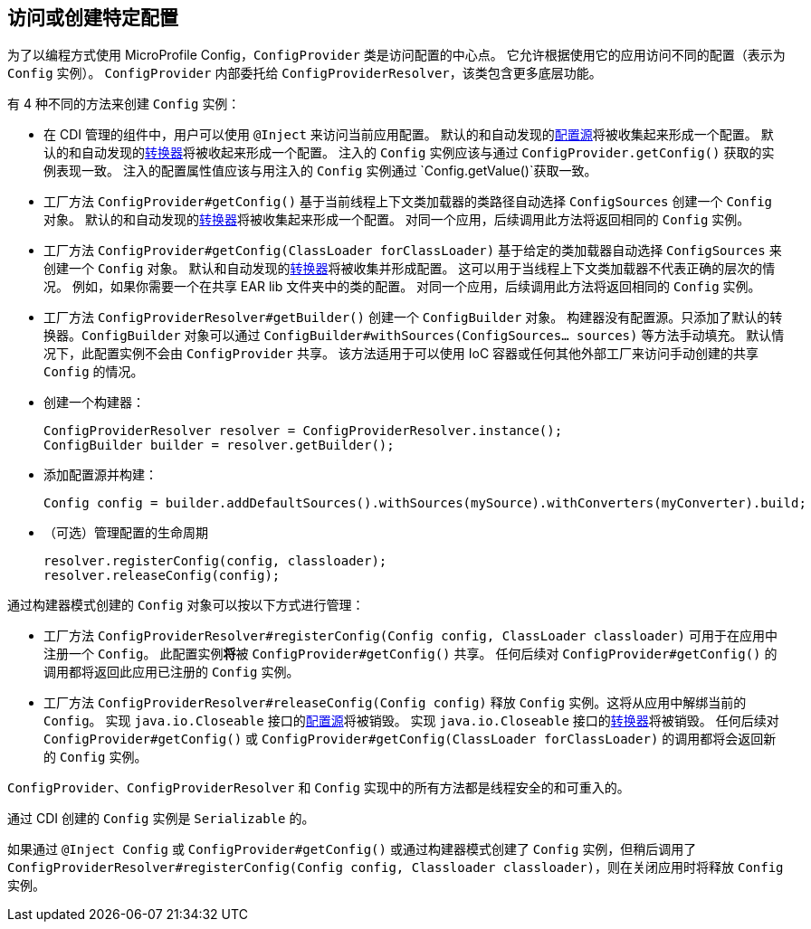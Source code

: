 //
// Copyright (c) 2016-2017 Contributors to the Eclipse Foundation
//
// See the NOTICE file(s) distributed with this work for additional
// information regarding copyright ownership.
//
// Licensed under the Apache License, Version 2.0 (the "License");
// You may not use this file except in compliance with the License.
// You may obtain a copy of the License at
//
//    http://www.apache.org/licenses/LICENSE-2.0
//
// Unless required by applicable law or agreed to in writing, software
// distributed under the License is distributed on an "AS IS" BASIS,
// WITHOUT WARRANTIES OR CONDITIONS OF ANY KIND, either express or implied.
// See the License for the specific language governing permissions and
// limitations under the License.
// Contributors:
// Mark Struberg
// Emily Jiang
[[configprovider]]

// == Accessing or Creating a certain Configuration
== 访问或创建特定配置


// For using MicroProfile Config in a programmatic way the `ConfigProvider` class is the central point to access a configuration.
// It allows access to different configurations (represented by a `Config` instance) based on the application in which it is used.
// The `ConfigProvider` internally delegates through to the `ConfigProviderResolver` which contains more low-level functionality.
为了以编程方式使用 MicroProfile Config，`ConfigProvider` 类是访问配置的中心点。
它允许根据使用它的应用访问不同的配置（表示为 `Config` 实例）。
`ConfigProvider` 内部委托给 `ConfigProviderResolver`，该类包含更多底层功能。

// There are 4 different ways to create a `Config` instance:
有 4 种不同的方法来创建 `Config` 实例：

// * In CDI managed components, a user can use `@Inject` to access the current application configuration.
//   The default and the auto discovered <<configsource,ConfigSources>> will be gathered to form a configuration.
//   The default and the auto discovered <<converters,Converters>> will be gathered to form a configuration.
//   Injected instance of `Config` should behave the same as the one retrieved by `ConfigProvider.getConfig()`.
//   Injected config property values should be the same as if retrieved from an injected `Config` instance via `Config.getValue()`.
* 在 CDI 管理的组件中，用户可以使用 `@Inject` 来访问当前应用配置。
  默认的和自动发现的<<configsource,配置源>>将被收集起来形成一个配置。
  默认的和自动发现的<<converters,转换器>>将被收起来形成一个配置。
  注入的 `Config` 实例应该与通过 `ConfigProvider.getConfig()` 获取的实例表现一致。
  注入的配置属性值应该与用注入的 `Config` 实例通过 `Config.getValue()`获取一致。

// * A factory method `ConfigProvider#getConfig()` to create a `Config` object based on automatically picked up `ConfigSources`
//   of the Application identified by the current Thread Context ClassLoader classpath.
//   The default and the auto discovered <<converters,Converters>> will be gathered to form a configuration.
//   Subsequent calls to this method for a certain Application will return the same `Config` instance.
* 工厂方法 `ConfigProvider#getConfig()` 基于当前线程上下文类加载器的类路径自动选择 `ConfigSources` 创建一个 `Config` 对象。
  默认的和自动发现的<<converters,转换器>>将被收集起来形成一个配置。
  对同一个应用，后续调用此方法将返回相同的 `Config` 实例。

// * A factory method `ConfigProvider#getConfig(ClassLoader forClassLoader)` to create a `Config` object based on automatically picked up `ConfigSources`
//   of the Application identified by the given ClassLoader.
//   The default and the auto discovered <<converters,Converters>> will be gathered to form a configuration.
//   This can be used if the Thread Context ClassLoader does not represent the correct layer.
//   E.g. if you need the Config for a class in a shared EAR lib folder.
//   Subsequent calls to this method for a certain Application will return the same `Config` instance.
* 工厂方法 `ConfigProvider#getConfig(ClassLoader forClassLoader)` 基于给定的类加载器自动选择 `ConfigSources` 来创建一个 `Config` 对象。
  默认和自动发现的<<converters,转换器>>将被收集并形成配置。
  这可以用于当线程上下文类加载器不代表正确的层次的情况。
  例如，如果你需要一个在共享 EAR lib 文件夹中的类的配置。
  对同一个应用，后续调用此方法将返回相同的 `Config` 实例。

// * A factory method `ConfigProviderResolver#getBuilder()` to create a `ConfigBuilder` object.
// The builder has no config sources. Only the default converters are added. The `ConfigBuilder` object can be filled manually via methods like `ConfigBuilder#withSources(ConfigSources... sources)`.
//    This configuration instance will by default not be shared by the `ConfigProvider`.
//   This method is intended be used if an IoC container or any other external Factory can be used to give access to a manually created shared `Config`.
* 工厂方法 `ConfigProviderResolver#getBuilder()` 创建一个 `ConfigBuilder` 对象。
  构建器没有配置源。只添加了默认的转换器。`ConfigBuilder` 对象可以通过 `ConfigBuilder#withSources(ConfigSources... sources)` 等方法手动填充。
  默认情况下，此配置实例不会由 `ConfigProvider` 共享。
  该方法适用于可以使用 IoC 容器或任何其他外部工厂来访问手动创建的共享 `Config` 的情况。

// ** Create a builder:
** 创建一个构建器：
+
```
ConfigProviderResolver resolver = ConfigProviderResolver.instance();
ConfigBuilder builder = resolver.getBuilder();
```
// ** Add config sources and build:
** 添加配置源并构建：
+
```
Config config = builder.addDefaultSources().withSources(mySource).withConverters(myConverter).build;
```
// ** (optional) Manage the lifecycle of the config
** （可选）管理配置的生命周期
+
```
resolver.registerConfig(config, classloader);
resolver.releaseConfig(config);
```


// The `Config` object created via builder pattern can be managed as follows:
通过构建器模式创建的 `Config` 对象可以按以下方式进行管理：

// * A factory method `ConfigProviderResolver#registerConfig(Config config, ClassLoader classloader)` can be used to register a `Config` within the application.
//   This configuration instance *will* be shared by `ConfigProvider#getConfig()`.
//   Any subsequent call to `ConfigProvider#getConfig()` will return the registered `Config` instance for this application.
* 工厂方法 `ConfigProviderResolver#registerConfig(Config config, ClassLoader classloader)` 可用于在应用中注册一个 `Config`。
  此配置实例**将**被 `ConfigProvider#getConfig()` 共享。
  任何后续对 `ConfigProvider#getConfig()` 的调用都将返回此应用已注册的 `Config` 实例。

// * A factory method `ConfigProviderResolver#releaseConfig(Config config)` to release the `Config` instance. This will unbind the current `Config` from the application.
// The <<configsource, ConfigSources>> that implement the `java.io.Closeable` interface will be properly destroyed.
// The <<converters, Converters>> that implement the `java.io.Closeable` interface will be properly destroyed.
// Any subsequent call to `ConfigProvider#getConfig()` or `ConfigProvider#getConfig(ClassLoader forClassLoader)` will result in a new `Config` instance.
* 工厂方法 `ConfigProviderResolver#releaseConfig(Config config)` 释放 `Config` 实例。这将从应用中解绑当前的 `Config`。
 实现 `java.io.Closeable` 接口的<<configsource, 配置源>>将被销毁。
 实现 `java.io.Closeable` 接口的<<converters, 转换器>>将被销毁。
 任何后续对 `ConfigProvider#getConfig()` 或 `ConfigProvider#getConfig(ClassLoader forClassLoader)` 的调用都将会返回新的 `Config` 实例。


// All methods in the `ConfigProvider`, `ConfigProviderResolver` and `Config` implementations are thread safe and reentrant.
`ConfigProvider`、`ConfigProviderResolver` 和 `Config` 实现中的所有方法都是线程安全的和可重入的。

// The `Config` instances created via CDI are `Serializable`.
通过 CDI 创建的 `Config` 实例是 `Serializable` 的。

// If a `Config` instance is created via `@Inject Config` or `ConfigProvider#getConfig()` or via the builder pattern but later called `ConfigProviderResolver#registerConfig(Config config, Classloader classloader)`, the `Config` instance will be released when the application is closed.
如果通过 `@Inject Config` 或 `ConfigProvider#getConfig()` 或通过构建器模式创建了 `Config` 实例，但稍后调用了 `ConfigProviderResolver#registerConfig(Config config, Classloader classloader)`，则在关闭应用时将释放 `Config` 实例。

<<<
